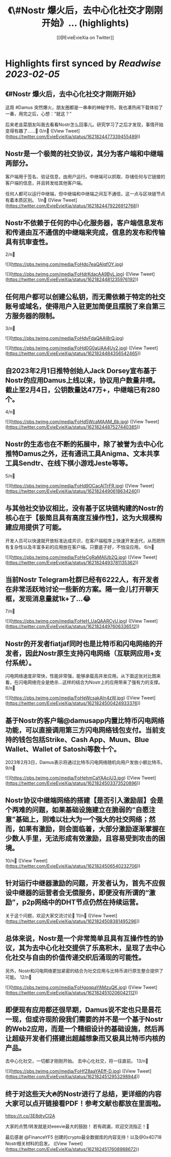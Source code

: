 :PROPERTIES:
:title: 《\#Nostr 爆火后，去中心化社交才刚刚开始》... (highlights)
:author: [[@EvieEvieXia on Twitter]]
:full-title: "《\#Nostr 爆火后，去中心化社交才刚刚开始》..."
:category: #tweets
:url: https://twitter.com/EvieEvieXia/status/1621824477339455489
:END:

* Highlights first synced by [[Readwise]] [[2023-02-05]]
** 《#Nostr 爆火后，去中心化社交才刚刚开始》

这周 #Damus 突然爆火，朋友圈都是一串串的神秘字符。我也凑热闹下载体验了一番，用完之后，心想：“就这？”

后来老韭菜朋友叫我去看看Nostr怎么回事儿。研究学习了之后才发现，事情开始变得有趣了......🤔
0/n🧵 ([View Tweet](https://twitter.com/EvieEvieXia/status/1621824477339455489))
** Nostr是一个极简的社交协议，其分为客户端和中继端两部分。

客户端用于签名、验证信息，由用户运行。中继端可以抓取、存储任何与它链接的客户端的信息，并且转发给其他客户端。

任何人都可以运行中继端，但中继端和中继端之间互不通信，这一点与区块链节点有着本质区别。
1/n🧵 ([View Tweet](https://twitter.com/EvieEvieXia/status/1621824479226912768))
** Nostr不依赖于任何的中心化服务器，客户端信息发布和传递由互不通信的中继端来完成，信息的发布和传输具有抗审查性。
2/n🧵 

![](https://pbs.twimg.com/media/FoHdo7eaQAIqfOY.jpg) 

![](https://pbs.twimg.com/media/FoHdrKdacAA9ByL.jpg) ([View Tweet](https://twitter.com/EvieEvieXia/status/1621824481235976192))
** 任何用户都可以创建公私钥，而无需依赖于特定的社交账号或域名，使得用户入驻更加简便且摆脱了来自第三方服务器的限制。
3/n🧵 

![](https://pbs.twimg.com/media/FoHdyFdaQAAI8rQ.jpg) 

![](https://pbs.twimg.com/media/FoHd0G0aUAA4Uy2.jpg) ([View Tweet](https://twitter.com/EvieEvieXia/status/1621824484356542465))
** 自2023年2月1日推特创始人Jack Dorsey宣布基于Nostr的应用Damus上线以来，协议用户数量井喷。截止至2月4日，公钥数量达47万+，中继端已有280个。
4/n🧵 

![](https://pbs.twimg.com/media/FoHd5WcaMAAM_6b.jpg) ([View Tweet](https://twitter.com/EvieEvieXia/status/1621824487527440385))
** Nostr的生态也在不断的拓展中，除了被誉为去中心化推特Damus之外，还有通讯工具Anigma、文本共享工具Sendtr、在线下棋小游戏Jeste等等。
5/n🧵 

![](https://pbs.twimg.com/media/FoHd9OCacAITrFR.jpg) ([View Tweet](https://twitter.com/EvieEvieXia/status/1621824490618634240))
** 与其他社交协议相比，没有基于区块链构建的Nostr的核心在于【极简且具有高度互操作性】，这为大规模构建应用提供了可能。

开发人员可以快速就开放标准达成共识，在客户端程序上快速开发迭代，从而把所有复杂性以及丰富多彩的应用放在客户端。只要底子好，不怕没应用。
6/n🧵 

![](https://pbs.twimg.com/media/FoHeCgRaMAIUb2Q.jpg) ([View Tweet](https://twitter.com/EvieEvieXia/status/1621824493781135362))
** 当前Nostr Telegram社群已经有6222人，有开发者在非常活跃地讨论一些新的方案。隔一会儿打开聊天框，发现消息量就1k+了...😂
7/n🧵 

![](https://pbs.twimg.com/media/FoHeH_UaQAARCyU.jpg) ([View Tweet](https://twitter.com/EvieEvieXia/status/1621824497606336512))
** Nostr的开发者fiatjaf同时也是比特币和闪电网络的开发者，因此Nostr原生支持闪电网络（互联网应用+支付系统）。

闪电网络速度非常快，性能非常强，能够承载高并发应用。从下面这张对比图来看，在闪电网络完全是绝杀...这样的结合为Nostr上的应用带来了强有力的支撑。
8/n🧵 

![](https://pbs.twimg.com/media/FoHeWcsakAIn4zW.jpg) ([View Tweet](https://twitter.com/EvieEvieXia/status/1621824500424933376))
** 基于Nostr的客户端@damusapp内置比特币闪电网络功能，可以直接调用第三方闪电网络钱包支付。当前支持的钱包包括Strike、Cash App、Muun、Blue Wallet、Wallet of Satoshi等数十个。

2023年2月3日，Damus表示将通过比特币闪电网络随机向用户发放小额比特币。
9/n🧵 

![](https://pbs.twimg.com/media/FoHehmCaYAAcjU3.jpg) ([View Tweet](https://twitter.com/EvieEvieXia/status/1621824503373520896))
** Nostr协议中继端网络的搭建【是否引入激励层】会是个两难的问题，如果基础设施建立在脆弱的“自愿注意”基础上，则难以壮大为一个强大的社交网络；然而，如果有激励，则会面临着，大部分激励逐渐掌握在少数人手里，无法形成有效激励，且容易受到攻击的困境。
10/n🧵 ([View Tweet](https://twitter.com/EvieEvieXia/status/1621824506540232706))
** 针对运行中继器激励的问题，开发者认为，首先不应假设中继器的运营者会无偿服务，即便没有所谓的“激励”，p2p网络中的DHT节点仍然在持续运营。

关于这个问题，欢迎大家交流讨论👏
11/n🧵 ([View Tweet](https://twitter.com/EvieEvieXia/status/1621824508381495296))
** 总体来说，Nostr是一个非常简单且具有互操作性的协议，其为去中心化社交提供了乐高积木，呈现了去中心化社交与自由的价值传递交织后涌现的可能性。

另外，Nostr和闪电网络更加紧密的结合为社交应用与比特币进行原生整合提供了可能。
12/n🧵 

![](https://pbs.twimg.com/media/FoHgqqpaYAMzuQK.jpg) ([View Tweet](https://twitter.com/EvieEvieXia/status/1621824510206042112))
** 即便现有应用都还很早期，Damus说不定也只是昙花一现，但或许现阶段我们需要的并不是一个基于Nostr的Web2应用，而是一个精细设计的基础设施，然后再让超级开发者们搭建出超越想象而又极具比特币内核的产品。

去中心化社交，一切都才刚刚开始。
去中心化社交，将一往直前。
13/n🧵 

![](https://pbs.twimg.com/media/FoHfZ8aaYAEff-D.jpg) ([View Tweet](https://twitter.com/EvieEvieXia/status/1621824512953298944))
** 终于对这些天大🔥的Nostr进行了总结，更详细的内容大家可以点开链接看PDF！参考文献也都放在里面啦。
https://t.co/3E8dtyCI2A

大家的点赞/转发就是对eeevie最大的鼓励！
若有疏漏，欢迎交流指正！🫡

最后感谢 @FinanceYF5 创建的crypto最全数据库的内容支持！以及@0x4D718 Nostr相关材料的启发。 ([View Tweet](https://twitter.com/EvieEvieXia/status/1621824517608988672))